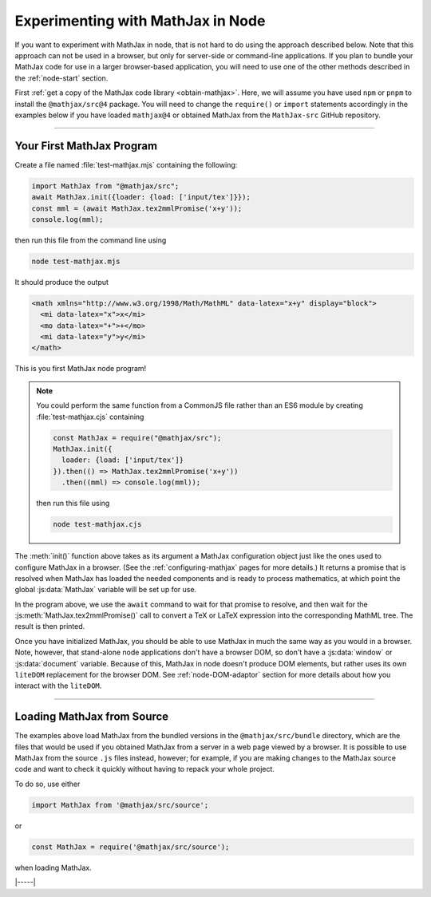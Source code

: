 .. _node-main:

##################################
Experimenting with MathJax in Node
##################################

If you want to experiment with MathJax in node, that is not hard to
do using the approach described below.  Note that this approach can
not be used in a browser, but only for server-side or command-line
applications.  If you plan to bundle your MathJax code for use in a
larger browser-based application, you will need to use one of the
other methods described in the :ref:`node-start` section.

First :ref:`get a copy of the MathJax code library <obtain-mathjax>`.
Here, we will assume you have used ``npm`` or ``pnpm`` to install the
``@mathjax/src@4`` package.  You will need to change the ``require()``
or ``import`` statements accordingly in the examples below if you have
loaded ``mathjax@4`` or obtained MathJax from the ``MathJax-src``
GitHub repository.

-----

.. _node-first-program:

Your First MathJax Program
==========================

Create a file named :file:`test-mathjax.mjs` containing the following:

.. code-block:: javascript

   import MathJax from "@mathjax/src";
   await MathJax.init({loader: {load: ['input/tex']}});
   const mml = (await MathJax.tex2mmlPromise('x+y'));
   console.log(mml);

then run this file from the command line using

.. code-block:: shell

   node test-mathjax.mjs

It should produce the output

.. code-block::

   <math xmlns="http://www.w3.org/1998/Math/MathML" data-latex="x+y" display="block">
     <mi data-latex="x">x</mi>
     <mo data-latex="+">+</mo>
     <mi data-latex="y">y</mi>
   </math>

This is you first MathJax node program!

.. note::

   You could perform the same function from a CommonJS file rather
   than an ES6 module by creating :file:`test-mathjax.cjs` containing

   .. code-block:: javascript

      const MathJax = require("@mathjax/src");
      MathJax.init({
        loader: {load: ['input/tex']}
      }).then(() => MathJax.tex2mmlPromise('x+y'))
        .then((mml) => console.log(mml));

   then run this file using

   .. code-block:: shell

     node test-mathjax.cjs


The :meth:`init()` function above takes as its argument a MathJax
configuration object just like the ones used to configure MathJax in a
browser.  (See the :ref:`configuring-mathjax` pages for more details.)
It returns a promise that is resolved when MathJax has loaded the
needed components and is ready to process mathematics, at which point
the global :js:data:`MathJax` variable will be set up for use.

In the program above, we use the ``await`` command to wait for that
promise to resolve, and then wait for the
:js:meth:`MathJax.tex2mmlPromise()` call to convert a TeX or LaTeX
expression into the corresponding MathML tree.  The result is then
printed.

Once you have initialized MathJax, you should be able to use MathJax
in much the same way as you would in a browser.  Note, however, that
stand-alone node applications don't have a browser DOM, so don't have
a :js:data:`window` or :js:data:`document` variable.  Because of this,
MathJax in node doesn't produce DOM elements, but rather uses its own
``liteDOM`` replacement for the browser DOM.  See
:ref:`node-DOM-adaptor` section for more details about how you
interact with the ``liteDOM``.

-----

.. _node-main-source:

Loading MathJax from Source
===========================

The examples above load MathJax from the bundled versions in the
``@mathjax/src/bundle`` directory, which are the files that would be
used if you obtained MathJax from a server in a web page viewed by a
browser.  It is possible to use MathJax from the source ``.js`` files
instead, however; for example, if you are making changes to the
MathJax source code and want to check it quickly without having to
repack your whole project.

To do so, use either

.. code-block:: javascript

   import MathJax from '@mathjax/src/source';

or

.. code-block:: javascript

   const MathJax = require('@mathjax/src/source');

when loading MathJax.

|-----|
